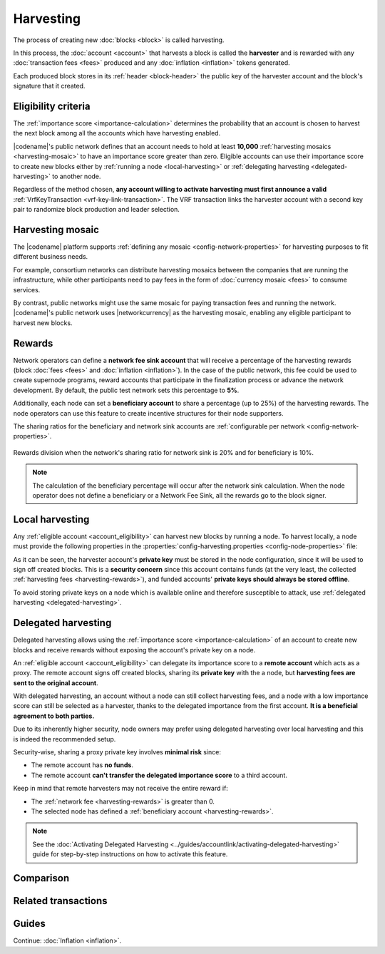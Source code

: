 ##########
Harvesting
##########

The process of creating new :doc:`blocks <block>` is called harvesting.

In this process, the :doc:`account <account>` that harvests a block is called the **harvester** and is rewarded with any :doc:`transaction fees <fees>` produced and any :doc:`inflation <inflation>` tokens generated.

Each produced block stores in its :ref:`header <block-header>` the public key of the harvester account and the block's signature that it created.

.. _account_eligibility:

********************
Eligibility criteria
********************

The :ref:`importance score <importance-calculation>` determines the probability that an account is chosen to harvest the next block among all the accounts which have harvesting enabled.

|codename|'s public network defines that an account needs to hold at least **10,000** :ref:`harvesting mosaics <harvesting-mosaic>` to have an importance score greater than zero.
Eligible accounts can use their importance score to create new blocks either by :ref:`running a node <local-harvesting>` or :ref:`delegating harvesting <delegated-harvesting>` to another node.

Regardless of the method chosen, **any account willing to activate harvesting must first announce a valid** :ref:`VrfKeyTransaction <vrf-key-link-transaction>`.
The VRF transaction links the harvester account with a second key pair to randomize block production and leader selection.

.. _harvesting-mosaic:

*****************
Harvesting mosaic
*****************

The |codename| platform supports :ref:`defining any mosaic <config-network-properties>` for harvesting purposes to fit different business needs.

For example, consortium networks can distribute harvesting mosaics between the companies that are running the infrastructure, while other participants need to pay fees in the form of :doc:`currency mosaic <fees>` to consume services.

By contrast, public networks might use the same mosaic for paying transaction fees and running the network.
|codename|'s public network uses |networkcurrency| as the harvesting mosaic, enabling any eligible participant to harvest new blocks.

.. _harvesting-rewards:

*******
Rewards
*******

Network operators can define a **network fee sink account** that will receive a percentage of the harvesting rewards (block :doc:`fees <fees>` and :doc:`inflation <inflation>`). In the case of the public network, this fee could be used to create supernode programs, reward accounts that participate in the finalization process or advance the network development. By default, the public test network sets this percentage to **5%**.

Additionally, each node can set a **beneficiary account** to share a percentage (up to 25%) of the harvesting rewards. The node operators can use this feature to create incentive structures for their node supporters.

The sharing ratios for the beneficiary and network sink accounts are :ref:`configurable per network <config-network-properties>`. 

.. figure:: ../resources/images/diagrams/network-sink-beneficiary.png
    :align: center
    :width: 600px

    Rewards division when the network's sharing ratio for network sink is 20% and for beneficiary is 10%.

.. note:: The calculation of the beneficiary percentage will occur after the network sink calculation. When the node operator does not define a beneficiary or a Network Fee Sink, all the rewards go to the block signer.

.. _local-harvesting:

****************
Local harvesting
****************

Any :ref:`eligible account <account_eligibility>` can harvest new blocks by running a node.
To harvest locally, a node must provide the following properties in the :properties:`config-harvesting.properties <config-node-properties>` file:

.. raw:: html
    :file: ../_static/config-harvesting.properties.html

As it can be seen, the harvester account's **private key** must be stored in the node configuration, since it will be used to sign off created blocks. This is a **security concern** since this account contains funds (at the very least, the collected :ref:`harvesting fees <harvesting-rewards>`), and funded accounts' **private keys should always be stored offline**.

To avoid storing private keys on a node which is available online and therefore susceptible to attack, use :ref:`delegated harvesting <delegated-harvesting>`.

.. _delegated-harvesting:

********************
Delegated harvesting
********************

Delegated harvesting allows using the :ref:`importance score <importance-calculation>` of an account to create new blocks and receive rewards without exposing the account's private key on a node.

An :ref:`eligible account <account_eligibility>` can delegate its importance score to a **remote account** which acts as a proxy. The remote account signs off created blocks, sharing its **private key** with the a node, but **harvesting fees are sent to the original account**.

With delegated harvesting, an account without a node can still collect harvesting fees, and a node with a low importance score can still be selected as a harvester, thanks to the delegated importance from the first account. **It is a beneficial agreement to both parties.**

Due to its inherently higher security, node owners may prefer using delegated harvesting over local harvesting and this is indeed the recommended setup.

Security-wise, sharing a proxy private key involves **minimal risk** since:

* The remote account has **no funds**.

* The remote account **can't transfer the delegated importance score** to a third account.

Keep in mind that remote harvesters may not receive the entire reward if:

*  The :ref:`network fee <harvesting-rewards>` is greater than 0.

*  The selected node has defined a :ref:`beneficiary account <harvesting-rewards>`.

.. note:: See the :doc:`Activating Delegated Harvesting <../guides/accountlink/activating-delegated-harvesting>` guide for step-by-step instructions on how to activate this feature.

**********
Comparison
**********

.. csv-table::
    :header: "", "Local harvesting", "Delegated harvesting"
    :delim: ;
    :widths: 15, 43, 42

    **Setup** ; Install a `catapult-server <https://github.com/nemtech/catapult-server>`_ node.; :doc:`Activate remote harvesting <../guides/accountlink/activating-delegated-harvesting>`.
    **Cost** ; Node maintenance (electricity, VPN, ...) + :ref:`VrfKeyLinkTransaction <vrf-key-link-transaction>` announcement fees.; Announcement fees for **4** transactions.
    **Security**; The node stores the main account's private key.;  The node stores a proxy account's private key.
    **Reward**; Total reward. The node owner can share part of it with a beneficiary account.; Total reward minus any beneficiary share set on the node.

********************
Related transactions
********************

.. csv-table::
    :header:  "Id",  "Type", "Description"
    :widths: 15 41 44
    :delim: ;

    0x4243; :ref:`VrfKeyLinkTransaction <vrf-key-link-transaction>`; Link an account with a VRF public key. Required for all harvesting eligible accounts.
    0x414C; :ref:`AccountKeyLinkTransaction <account-key-link-transaction>`; Delegate the account importance to a proxy account. Required for all accounts willing to activate delegated harvesting.
    0x424C; :ref:`NodeKeyLinkTransaction <node-key-link-transaction>`; Link an account with a public key used by TLS to create sessions. Required for all accounts willing to activate delegated harvesting.
    ; :ref:`PersistentDelegationRequestTransaction <persistent-delegation-request-transaction>`; Request a node to add an account as a delegated harvester.

******
Guides
******

.. postlist::
    :category: Harvesting
    :date: %A, %B %d, %Y
    :format: {title}
    :list-style: circle
    :excerpts:
    :sort:

Continue: :doc:`Inflation <inflation>`.
